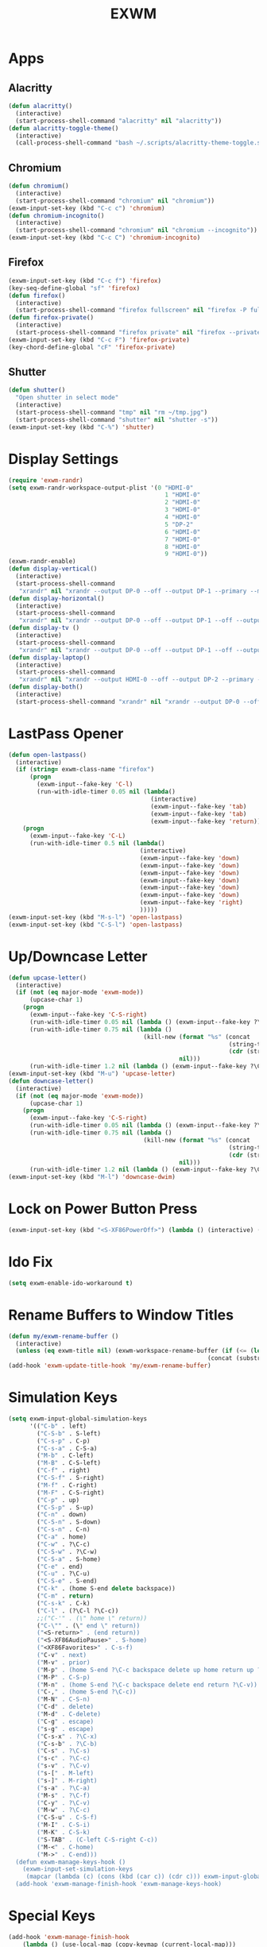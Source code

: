 #+TITLE: EXWM
#+PROPERTY: header-args      :tangle "../config-elisp/exwm.el"
* Apps
** Alacritty
#+BEGIN_SRC emacs-lisp
(defun alacritty()
  (interactive)
  (start-process-shell-command "alacritty" nil "alacritty"))
(defun alacritty-toggle-theme()
  (interactive)
  (call-process-shell-command "bash ~/.scripts/alacritty-theme-toggle.sh"))
#+END_SRC
** Chromium
 #+BEGIN_SRC emacs-lisp
(defun chromium()
  (interactive)
  (start-process-shell-command "chromium" nil "chromium"))
(exwm-input-set-key (kbd "C-c c") 'chromium)
(defun chromium-incognito()
  (interactive)
  (start-process-shell-command "chromium" nil "chromium --incognito"))
(exwm-input-set-key (kbd "C-c C") 'chromium-incognito)
#+END_SRC
** Firefox
#+BEGIN_SRC emacs-lisp
(exwm-input-set-key (kbd "C-c f") 'firefox)
(key-seq-define-global "sf" 'firefox)
(defun firefox()
  (interactive)
  (start-process-shell-command "firefox fullscreen" nil "firefox -P fullscreen"))
(defun firefox-private()
  (interactive)
  (start-process-shell-command "firefox private" nil "firefox --private-window -P fullscreen"))
(exwm-input-set-key (kbd "C-c F") 'firefox-private)
(key-chord-define-global "cF" 'firefox-private)
#+END_SRC
** Shutter
#+BEGIN_SRC emacs-lisp
(defun shutter()
  "Open shutter in select mode"
  (interactive)
  (start-process-shell-command "tmp" nil "rm ~/tmp.jpg")
  (start-process-shell-command "shutter" nil "shutter -s"))
(exwm-input-set-key (kbd "C-%") 'shutter)
#+END_SRC
* Display Settings
#+BEGIN_SRC emacs-lisp
(require 'exwm-randr)
(setq exwm-randr-workspace-output-plist '(0 "HDMI-0"
                                            1 "HDMI-0"
                                            2 "HDMI-0"
                                            3 "HDMI-0"
                                            4 "HDMI-0"
                                            5 "DP-2"
                                            6 "HDMI-0"
                                            7 "HDMI-0"
                                            8 "HDMI-0"
                                            9 "HDMI-0"))
(exwm-randr-enable)
(defun display-vertical()
  (interactive)
  (start-process-shell-command
   "xrandr" nil "xrandr --output DP-0 --off --output DP-1 --primary --mode 3840x2160 --pos 0x0 --rotate left --output HDMI-0 --off --output DP-2 --off"))
(defun display-horizontal()
  (interactive)
  (start-process-shell-command
   "xrandr" nil "xrandr --output DP-0 --off --output DP-1 --off --output HDMI-0 --primary --mode 3840x2160 --pos 0x0 --rotate normal --output DP-2 --off"))
(defun display-tv ()
  (interactive)
  (start-process-shell-command
   "xrandr" nil "xrandr --output DP-0 --off --output DP-1 --off --output HDMI-0 --mode 1360x768 --pos 0x0 --rotate normal --output DP-2 --off"))
(defun display-laptop()
  (interactive)
  (start-process-shell-command
   "xrandr" nil "xrandr --output HDMI-0 --off --output DP-2 --primary --mode 1920x1080 --pos 0x0 --rotate normal --output DP-1 --off --output DP-0 --off"))
(defun display-both()
  (interactive)
  (start-process-shell-command "xrandr" nil "xrandr --output DP-0 --off --output DP-1 --primary --mode 3840x2160 --pos 0x0 --rotate left --output HDMI-0 --off --output DP-2 --mode 1920x1080 --pos 2160x2139 --rotate normal"))
#+END_SRC
* LastPass Opener
#+BEGIN_SRC emacs-lisp
(defun open-lastpass()
  (interactive)
  (if (string= exwm-class-name "firefox")
      (progn
        (exwm-input--fake-key 'C-l)
        (run-with-idle-timer 0.05 nil (lambda()
                                        (interactive)
                                        (exwm-input--fake-key 'tab)
                                        (exwm-input--fake-key 'tab)
                                        (exwm-input--fake-key 'return))))
    (progn
      (exwm-input--fake-key 'C-L)
      (run-with-idle-timer 0.5 nil (lambda()
                                     (interactive)
                                     (exwm-input--fake-key 'down)
                                     (exwm-input--fake-key 'down)
                                     (exwm-input--fake-key 'down)
                                     (exwm-input--fake-key 'down)
                                     (exwm-input--fake-key 'down)
                                     (exwm-input--fake-key 'down)
                                     (exwm-input--fake-key 'right)
                                     )))))
(exwm-input-set-key (kbd "M-s-l") 'open-lastpass)
(exwm-input-set-key (kbd "C-S-l") 'open-lastpass)
#+END_SRC
* Up/Downcase Letter
#+BEGIN_SRC emacs-lisp
(defun upcase-letter()
  (interactive)
  (if (not (eq major-mode 'exwm-mode))
      (upcase-char 1)
    (progn
      (exwm-input--fake-key 'C-S-right)
      (run-with-idle-timer 0.05 nil (lambda () (exwm-input--fake-key ?\C-c)))
      (run-with-idle-timer 0.75 nil (lambda ()
                                      (kill-new (format "%s" (concat
                                                              (string-to-list (upcase (char-to-string (car (string-to-list (car kill-ring))))))
                                                              (cdr (string-to-list (car kill-ring)))))
                                                nil)))
      (run-with-idle-timer 1.2 nil (lambda () (exwm-input--fake-key ?\C-v))))))
(exwm-input-set-key (kbd "M-u") 'upcase-letter)
(defun downcase-letter()
  (interactive)
  (if (not (eq major-mode 'exwm-mode))
      (upcase-char 1)
    (progn
      (exwm-input--fake-key 'C-S-right)
      (run-with-idle-timer 0.05 nil (lambda () (exwm-input--fake-key ?\C-c)))
      (run-with-idle-timer 0.75 nil (lambda ()
                                      (kill-new (format "%s" (concat
                                                              (string-to-list (downcase (char-to-string (car (string-to-list (car kill-ring))))))
                                                              (cdr (string-to-list (car kill-ring)))))
                                                nil)))
      (run-with-idle-timer 1.2 nil (lambda () (exwm-input--fake-key ?\C-v))))))
(exwm-input-set-key (kbd "M-l") 'downcase-dwim)
#+END_SRC
* Lock on Power Button Press
#+BEGIN_SRC emacs-lisp
(exwm-input-set-key (kbd "<S-XF86PowerOff>") (lambda () (interactive) (shell-command "slock")))
#+END_SRC
* Ido Fix
#+BEGIN_SRC emacs-lisp
(setq exwm-enable-ido-workaround t)
#+END_SRC
* Rename Buffers to Window Titles
#+BEGIN_SRC emacs-lisp
(defun my/exwm-rename-buffer ()
  (interactive)
  (unless (eq exwm-title nil) (exwm-workspace-rename-buffer (if (<= (length exwm-title) 96) exwm-title
                                                        (concat (substring exwm-title 0 95) "...")))))
(add-hook 'exwm-update-title-hook 'my/exwm-rename-buffer)
#+END_SRC
* Simulation Keys
#+BEGIN_SRC emacs-lisp
(setq exwm-input-global-simulation-keys
      '(("C-b" . left)
        ("C-S-b" . S-left)
        ("C-s-p" . C-p)
        ("C-s-a" . C-S-a)
        ("M-b" . C-left)
        ("M-B" . C-S-left)
        ("C-f" . right)
        ("C-S-f" . S-right)
        ("M-f" . C-right)
        ("M-F" . C-S-right)
        ("C-p" . up)
        ("C-S-p" . S-up)
        ("C-n" . down)
        ("C-S-n" . S-down)
        ("C-s-n" . C-n)
        ("C-a" . home)
        ("C-w" . ?\C-c)
        ("C-S-w" . ?\C-w)
        ("C-S-a" . S-home)
        ("C-e" . end)
        ("C-u" . ?\C-u)
        ("C-S-e" . S-end)
        ("C-k" . (home S-end delete backspace))
        ("C-m" . return)
        ("C-s-k" . C-k)
        ("C-l" . (?\C-l ?\C-c))
        ;;("C-'" . (\" home \" return))
        ("C-\"" . (\" end \" return))
        ("<S-return>" . (end return))
        ("<S-XF86AudioPause>" . S-home)
        ("<XF86Favorites>" . C-s-f)
        ("C-v" . next)
        ("M-v" . prior)
        ("M-p" . (home S-end ?\C-c backspace delete up home return up ?\C-v))
        ("M-P" . C-S-p)
        ("M-n" . (home S-end ?\C-c backspace delete end return ?\C-v))
        ("C-," . (home S-end ?\C-c))
        ("M-N" . C-S-n)
        ("C-d" . delete)
        ("M-d" . C-delete)
        ("C-g" . escape)
        ("s-g" . escape)
        ("C-s-x" . ?\C-x)
        ("C-s-b" . ?\C-b)
        ("C-s" . ?\C-s)
        ("s-c" . ?\C-c)
        ("s-v" . ?\C-v)
        ("s-[" . M-left)
        ("s-]" . M-right)
        ("s-a" . ?\C-a)
        ("M-s" . ?\C-f)
        ("C-y" . ?\C-v)
        ("M-w" . ?\C-c)
        ("C-S-u" . C-S-f)
        ("M-I" . C-S-i)
        ("M-K" . C-S-k)
        ("S-TAB" . (C-left C-S-right C-c))
        ("M-<" . C-home)
        ("M->" . C-end)))
  (defun exwm-manage-keys-hook ()
    (exwm-input-set-simulation-keys
     (mapcar (lambda (c) (cons (kbd (car c)) (cdr c))) exwm-input-global-simulation-keys)))
  (add-hook 'exwm-manage-finish-hook 'exwm-manage-keys-hook)
#+END_SRC
* Special Keys
#+BEGIN_SRC emacs-lisp
(add-hook 'exwm-manage-finish-hook
    (lambda () (use-local-map (copy-keymap (current-local-map)))
                (local-set-key (kbd "C-SPC") (lookup-key global-map (kbd "C-SPC")))
                (local-set-key (kbd "C-<tab>") (lookup-key global-map (kbd "C-<tab>")))
                (local-set-key (kbd "C-S-<iso-lefttab>") (lookup-key global-map (kbd "C-S-<iso-lefttab>")))
                (local-set-key (kbd "M-<tab>") (lookup-key global-map (kbd "M-<tab>")))
                (local-set-key (kbd "M-S-<iso-lefttab>") (lookup-key global-map (kbd "M-S-<iso-lefttab>")))
                (local-set-key (kbd "C-;") (lookup-key global-map (kbd "C-;")))
		(local-set-key (kbd "s-SPC") (lookup-key global-map (kbd "s-SPC")))))
#+END_SRC
* EXWM Buffer Configurations
Allows specific configurations to be applied to particular buffers.
#+BEGIN_SRC emacs-lisp
(setq exwm-manage-configurations '(((equal exwm-class-name ".zoom ")
                                    floating t
                                    floating-mode-line nil
                                    border-width 0)
                                   ((equal exwm-class-name "Example App")
                                    floating t
                                    floating-mode-line nil
                                    border-width 0)))
(defun impression-fixer ()
  (if (equal exwm-class-name "Example App")
      (run-with-idle-timer 1.25 nil (lambda ()
        (switch-to-buffer "Example App")
        (exwm-float-resize 600 448)
        (exwm-float-move 1320 0 600 448)))))
(add-hook 'exwm-floating-setup-hook 'impression-fixer)
(defun zoom-fixer ()
  (if (or (equal exwm-title "Zoom - Free Account")
          (equal exwm-title "Zoom Meeting")
          (equal exwm-title "Zoom")) (exwm-floating--unset-floating exwm--id)))
(add-hook 'exwm-update-title-hook 'zoom-fixer)
(add-hook 'exwm-update-class-hook 'zoom-fixer)
#+END_SRC
* Start EXWM
#+BEGIN_SRC emacs-lisp
(add-to-list 'after-init-hook 'exwm-init)
#+END_SRC
* Tab Line Workaround
#+begin_src emacs-lisp
(defun exwm-layout--show (id &optional window)
  "Show window ID exactly fit in the Emacs window WINDOW."
  (exwm--log "Show #x%x in %s" id window)
  (let* ((edges (window-inside-absolute-pixel-edges window))
         (x (pop edges))
         (y (pop edges))
         (width (- (pop edges) x))
         (height (- (pop edges) y))
         frame-x frame-y frame-width frame-height)
    (with-current-buffer (exwm--id->buffer id)
      (when exwm--floating-frame
        (setq frame-width (frame-pixel-width exwm--floating-frame)
              frame-height (+ (frame-pixel-height exwm--floating-frame)
                              ;; Use `frame-outer-height' in the future.
                              exwm-workspace--frame-y-offset))
        (when exwm--floating-frame-position
          (setq frame-x (elt exwm--floating-frame-position 0)
                frame-y (elt exwm--floating-frame-position 1)
                x (+ x frame-x (- exwm-layout--floating-hidden-position))
                y (+ y frame-y (- exwm-layout--floating-hidden-position)))
          (setq exwm--floating-frame-position nil))
        (exwm--set-geometry (frame-parameter exwm--floating-frame
                                             'exwm-container)
                            frame-x frame-y frame-width frame-height))
      (when (exwm-layout--fullscreen-p)
        (with-slots ((x* x)
                     (y* y)
                     (width* width)
                     (height* height))
            (exwm-workspace--get-geometry exwm--frame)
          (setq x x*
                y y*
                width width*
                height height*)))
      (when (bound-and-true-p tab-line-mode)
	 (setq y (+ y (frame-char-height))))
      (exwm--set-geometry id x y width height)
      (xcb:+request exwm--connection (make-instance 'xcb:MapWindow :window id))
      (exwm-layout--set-state id xcb:icccm:WM_STATE:NormalState)
      (setq exwm--ewmh-state
            (delq xcb:Atom:_NET_WM_STATE_HIDDEN exwm--ewmh-state))
      (exwm-layout--set-ewmh-state id)
      (exwm-layout--auto-iconify)))
  (xcb:flush exwm--connection))
#+end_src
* Workspace Send
#+BEGIN_SRC emacs-lisp
(defun exwm-move-window-to-workspace(workspace-number)
  (interactive)
  (let ((frame (exwm-workspace--workspace-from-frame-or-index workspace-number))
        (id (exwm--buffer->id (window-buffer))))
    (exwm-workspace-move-window frame id)))
(exwm-input-set-key (kbd "C-c 1") (lambda() (interactive) (exwm-move-window-to-workspace 1) (run-with-idle-timer 0.05 nil (lambda() (exwm-workspace-switch 1)))))
(exwm-input-set-key (kbd "C-c 2") (lambda() (interactive) (exwm-move-window-to-workspace 2) (run-with-idle-timer 0.05 nil (lambda() (exwm-workspace-switch 2)))))
(exwm-input-set-key (kbd "C-c 3") (lambda() (interactive) (exwm-move-window-to-workspace 3) (run-with-idle-timer 0.05 nil (lambda() (exwm-workspace-switch 3)))))
(exwm-input-set-key (kbd "C-c 4") (lambda() (interactive) (exwm-move-window-to-workspace 4) (run-with-idle-timer 0.05 nil (lambda() (exwm-workspace-switch 4)))))
(exwm-input-set-key (kbd "C-c 5") (lambda() (interactive) (exwm-move-window-to-workspace 5) (run-with-idle-timer 0.05 nil (lambda() (exwm-workspace-switch 5)))))
#+END_SRC
* Workspaces Setup
#+BEGIN_SRC emacs-lisp
(setq exwm-workspace-number 10)
(exwm-input-set-key (kbd "s-0") (lambda() (interactive) (exwm-workspace-switch 0)))
(exwm-input-set-key (kbd "s-1") (lambda() (interactive) (exwm-workspace-switch 1)))
(exwm-input-set-key (kbd "s-2") (lambda() (interactive) (exwm-workspace-switch 2)))
(exwm-input-set-key (kbd "s-3") (lambda() (interactive) (exwm-workspace-switch 3)))
(exwm-input-set-key (kbd "s-4") (lambda() (interactive) (exwm-workspace-switch 4)))
(exwm-input-set-key (kbd "s-5") (lambda() (interactive) (exwm-workspace-switch 5)))
(exwm-input-set-key (kbd "s-6") (lambda() (interactive) (exwm-workspace-switch 6)))
(exwm-input-set-key (kbd "s-7") (lambda() (interactive) (exwm-workspace-switch 7)))
(exwm-input-set-key (kbd "s-8") (lambda() (interactive) (exwm-workspace-switch 8)))
(exwm-input-set-key (kbd "s-9") (lambda() (interactive) (exwm-workspace-switch 9)))
(key-seq-define-global "w0" (lambda () (interactive) (exwm-workspace-switch 0)))
(key-seq-define-global "w1" (lambda () (interactive) (exwm-workspace-switch 1)))
(key-seq-define-global "w2" (lambda () (interactive) (exwm-workspace-switch 2)))
(key-seq-define-global "w3" (lambda () (interactive) (exwm-workspace-switch 3)))
(key-seq-define-global "w4" (lambda () (interactive) (exwm-workspace-switch 4)))
(key-seq-define-global "w5" (lambda () (interactive) (exwm-workspace-switch 5)))
(key-seq-define-global "w6" (lambda () (interactive) (exwm-workspace-switch 6)))
(key-seq-define-global "w7" (lambda () (interactive) (exwm-workspace-switch 7)))
(key-seq-define-global "w8" (lambda () (interactive) (exwm-workspace-switch 8)))
(key-seq-define-global "w9" (lambda () (interactive) (exwm-workspace-switch 9)))
(add-to-list 'exwm-init-hook (lambda() (interactive) (exwm-workspace-switch 1)))
#+END_SRC
* Workspace Switcher
#+BEGIN_SRC emacs-lisp
(defun my/exwm-workspace-switch ()
  (interactive)
  (setq exwm-next-workspace-frame (exwm-workspace--prompt-for-workspace "Workspace: "))
    (run-with-idle-timer 0.01 nil (lambda () (exwm-workspace-switch exwm-next-workspace-frame))))
(exwm-input-set-key (kbd "s-w") 'my/exwm-workspace-switch)
#+END_SRC
